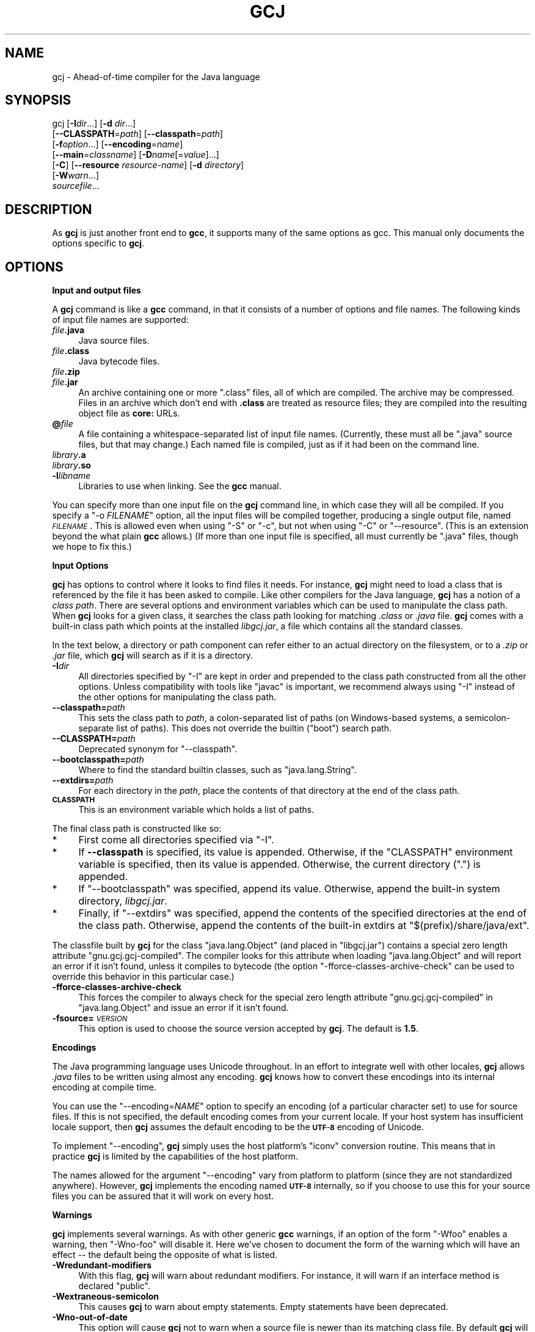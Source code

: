 .\" Automatically generated by Pod::Man 2.16 (Pod::Simple 3.05)
.\"
.\" Standard preamble:
.\" ========================================================================
.de Sh \" Subsection heading
.br
.if t .Sp
.ne 5
.PP
\fB\\$1\fR
.PP
..
.de Sp \" Vertical space (when we can't use .PP)
.if t .sp .5v
.if n .sp
..
.de Vb \" Begin verbatim text
.ft CW
.nf
.ne \\$1
..
.de Ve \" End verbatim text
.ft R
.fi
..
.\" Set up some character translations and predefined strings.  \*(-- will
.\" give an unbreakable dash, \*(PI will give pi, \*(L" will give a left
.\" double quote, and \*(R" will give a right double quote.  \*(C+ will
.\" give a nicer C++.  Capital omega is used to do unbreakable dashes and
.\" therefore won't be available.  \*(C` and \*(C' expand to `' in nroff,
.\" nothing in troff, for use with C<>.
.tr \(*W-
.ds C+ C\v'-.1v'\h'-1p'\s-2+\h'-1p'+\s0\v'.1v'\h'-1p'
.ie n \{\
.    ds -- \(*W-
.    ds PI pi
.    if (\n(.H=4u)&(1m=24u) .ds -- \(*W\h'-12u'\(*W\h'-12u'-\" diablo 10 pitch
.    if (\n(.H=4u)&(1m=20u) .ds -- \(*W\h'-12u'\(*W\h'-8u'-\"  diablo 12 pitch
.    ds L" ""
.    ds R" ""
.    ds C` ""
.    ds C' ""
'br\}
.el\{\
.    ds -- \|\(em\|
.    ds PI \(*p
.    ds L" ``
.    ds R" ''
'br\}
.\"
.\" Escape single quotes in literal strings from groff's Unicode transform.
.ie \n(.g .ds Aq \(aq
.el       .ds Aq '
.\"
.\" If the F register is turned on, we'll generate index entries on stderr for
.\" titles (.TH), headers (.SH), subsections (.Sh), items (.Ip), and index
.\" entries marked with X<> in POD.  Of course, you'll have to process the
.\" output yourself in some meaningful fashion.
.ie \nF \{\
.    de IX
.    tm Index:\\$1\t\\n%\t"\\$2"
..
.    nr % 0
.    rr F
.\}
.el \{\
.    de IX
..
.\}
.\"
.\" Accent mark definitions (@(#)ms.acc 1.5 88/02/08 SMI; from UCB 4.2).
.\" Fear.  Run.  Save yourself.  No user-serviceable parts.
.    \" fudge factors for nroff and troff
.if n \{\
.    ds #H 0
.    ds #V .8m
.    ds #F .3m
.    ds #[ \f1
.    ds #] \fP
.\}
.if t \{\
.    ds #H ((1u-(\\\\n(.fu%2u))*.13m)
.    ds #V .6m
.    ds #F 0
.    ds #[ \&
.    ds #] \&
.\}
.    \" simple accents for nroff and troff
.if n \{\
.    ds ' \&
.    ds ` \&
.    ds ^ \&
.    ds , \&
.    ds ~ ~
.    ds /
.\}
.if t \{\
.    ds ' \\k:\h'-(\\n(.wu*8/10-\*(#H)'\'\h"|\\n:u"
.    ds ` \\k:\h'-(\\n(.wu*8/10-\*(#H)'\`\h'|\\n:u'
.    ds ^ \\k:\h'-(\\n(.wu*10/11-\*(#H)'^\h'|\\n:u'
.    ds , \\k:\h'-(\\n(.wu*8/10)',\h'|\\n:u'
.    ds ~ \\k:\h'-(\\n(.wu-\*(#H-.1m)'~\h'|\\n:u'
.    ds / \\k:\h'-(\\n(.wu*8/10-\*(#H)'\z\(sl\h'|\\n:u'
.\}
.    \" troff and (daisy-wheel) nroff accents
.ds : \\k:\h'-(\\n(.wu*8/10-\*(#H+.1m+\*(#F)'\v'-\*(#V'\z.\h'.2m+\*(#F'.\h'|\\n:u'\v'\*(#V'
.ds 8 \h'\*(#H'\(*b\h'-\*(#H'
.ds o \\k:\h'-(\\n(.wu+\w'\(de'u-\*(#H)/2u'\v'-.3n'\*(#[\z\(de\v'.3n'\h'|\\n:u'\*(#]
.ds d- \h'\*(#H'\(pd\h'-\w'~'u'\v'-.25m'\f2\(hy\fP\v'.25m'\h'-\*(#H'
.ds D- D\\k:\h'-\w'D'u'\v'-.11m'\z\(hy\v'.11m'\h'|\\n:u'
.ds th \*(#[\v'.3m'\s+1I\s-1\v'-.3m'\h'-(\w'I'u*2/3)'\s-1o\s+1\*(#]
.ds Th \*(#[\s+2I\s-2\h'-\w'I'u*3/5'\v'-.3m'o\v'.3m'\*(#]
.ds ae a\h'-(\w'a'u*4/10)'e
.ds Ae A\h'-(\w'A'u*4/10)'E
.    \" corrections for vroff
.if v .ds ~ \\k:\h'-(\\n(.wu*9/10-\*(#H)'\s-2\u~\d\s+2\h'|\\n:u'
.if v .ds ^ \\k:\h'-(\\n(.wu*10/11-\*(#H)'\v'-.4m'^\v'.4m'\h'|\\n:u'
.    \" for low resolution devices (crt and lpr)
.if \n(.H>23 .if \n(.V>19 \
\{\
.    ds : e
.    ds 8 ss
.    ds o a
.    ds d- d\h'-1'\(ga
.    ds D- D\h'-1'\(hy
.    ds th \o'bp'
.    ds Th \o'LP'
.    ds ae ae
.    ds Ae AE
.\}
.rm #[ #] #H #V #F C
.\" ========================================================================
.\"
.IX Title "GCJ 1"
.TH GCJ 1 "2015-12-04" "gcc-5.3.0" "GNU"
.\" For nroff, turn off justification.  Always turn off hyphenation; it makes
.\" way too many mistakes in technical documents.
.if n .ad l
.nh
.SH "NAME"
gcj \- Ahead\-of\-time compiler for the Java language
.SH "SYNOPSIS"
.IX Header "SYNOPSIS"
gcj [\fB\-I\fR\fIdir\fR...] [\fB\-d\fR \fIdir\fR...]
    [\fB\-\-CLASSPATH\fR=\fIpath\fR] [\fB\-\-classpath\fR=\fIpath\fR]
    [\fB\-f\fR\fIoption\fR...] [\fB\-\-encoding\fR=\fIname\fR]
    [\fB\-\-main\fR=\fIclassname\fR] [\fB\-D\fR\fIname\fR[=\fIvalue\fR]...]
    [\fB\-C\fR] [\fB\-\-resource\fR \fIresource-name\fR] [\fB\-d\fR \fIdirectory\fR]
    [\fB\-W\fR\fIwarn\fR...]
    \fIsourcefile\fR...
.SH "DESCRIPTION"
.IX Header "DESCRIPTION"
As \fBgcj\fR is just another front end to \fBgcc\fR, it supports many
of the same options as gcc.    This manual only documents the
options specific to \fBgcj\fR.
.SH "OPTIONS"
.IX Header "OPTIONS"
.Sh "Input and output files"
.IX Subsection "Input and output files"
A \fBgcj\fR command is like a \fBgcc\fR command, in that it
consists of a number of options and file names.  The following kinds
of input file names are supported:
.IP "\fIfile\fR\fB.java\fR" 4
.IX Item "file.java"
Java source files.
.IP "\fIfile\fR\fB.class\fR" 4
.IX Item "file.class"
Java bytecode files.
.IP "\fIfile\fR\fB.zip\fR" 4
.IX Item "file.zip"
.PD 0
.IP "\fIfile\fR\fB.jar\fR" 4
.IX Item "file.jar"
.PD
An archive containing one or more \f(CW\*(C`.class\*(C'\fR files, all of
which are compiled.  The archive may be compressed.  Files in
an archive which don't end with \fB.class\fR are treated as
resource files; they are compiled into the resulting object file
as \fBcore:\fR URLs.
.IP "\fB@\fR\fIfile\fR" 4
.IX Item "@file"
A file containing a whitespace-separated list of input file names.
(Currently, these must all be \f(CW\*(C`.java\*(C'\fR source files, but that
may change.)
Each named file is compiled, just as if it had been on the command line.
.IP "\fIlibrary\fR\fB.a\fR" 4
.IX Item "library.a"
.PD 0
.IP "\fIlibrary\fR\fB.so\fR" 4
.IX Item "library.so"
.IP "\fB\-l\fR\fIlibname\fR" 4
.IX Item "-llibname"
.PD
Libraries to use when linking.  See the \fBgcc\fR manual.
.PP
You can specify more than one input file on the \fBgcj\fR command line,
in which case they will all be compiled.  If you specify a
\&\f(CW\*(C`\-o \f(CIFILENAME\f(CW\*(C'\fR
option, all the input files will be compiled together, producing a
single output file, named \fI\s-1FILENAME\s0\fR.
This is allowed even when using \f(CW\*(C`\-S\*(C'\fR or \f(CW\*(C`\-c\*(C'\fR,
but not when using \f(CW\*(C`\-C\*(C'\fR or \f(CW\*(C`\-\-resource\*(C'\fR.
(This is an extension beyond the what plain \fBgcc\fR allows.)
(If more than one input file is specified, all must currently
be \f(CW\*(C`.java\*(C'\fR files, though we hope to fix this.)
.Sh "Input Options"
.IX Subsection "Input Options"
\&\fBgcj\fR has options to control where it looks to find files it needs.
For instance, \fBgcj\fR might need to load a class that is referenced
by the file it has been asked to compile.  Like other compilers for the
Java language, \fBgcj\fR has a notion of a \fIclass path\fR.  There are
several options and environment variables which can be used to
manipulate the class path.  When \fBgcj\fR looks for a given class, it
searches the class path looking for matching \fI.class\fR or
\&\fI.java\fR file.  \fBgcj\fR comes with a built-in class path which
points at the installed \fIlibgcj.jar\fR, a file which contains all the
standard classes.
.PP
In the text below, a directory or path component can refer either to an
actual directory on the filesystem, or to a \fI.zip\fR or \fI.jar\fR
file, which \fBgcj\fR will search as if it is a directory.
.IP "\fB\-I\fR\fIdir\fR" 4
.IX Item "-Idir"
All directories specified by \f(CW\*(C`\-I\*(C'\fR are kept in order and prepended
to the class path constructed from all the other options.  Unless
compatibility with tools like \f(CW\*(C`javac\*(C'\fR is important, we recommend
always using \f(CW\*(C`\-I\*(C'\fR instead of the other options for manipulating the
class path.
.IP "\fB\-\-classpath=\fR\fIpath\fR" 4
.IX Item "--classpath=path"
This sets the class path to \fIpath\fR, a colon-separated list of paths
(on Windows-based systems, a semicolon-separate list of paths).
This does not override the builtin (\*(L"boot\*(R") search path.
.IP "\fB\-\-CLASSPATH=\fR\fIpath\fR" 4
.IX Item "--CLASSPATH=path"
Deprecated synonym for \f(CW\*(C`\-\-classpath\*(C'\fR.
.IP "\fB\-\-bootclasspath=\fR\fIpath\fR" 4
.IX Item "--bootclasspath=path"
Where to find the standard builtin classes, such as \f(CW\*(C`java.lang.String\*(C'\fR.
.IP "\fB\-\-extdirs=\fR\fIpath\fR" 4
.IX Item "--extdirs=path"
For each directory in the \fIpath\fR, place the contents of that
directory at the end of the class path.
.IP "\fB\s-1CLASSPATH\s0\fR" 4
.IX Item "CLASSPATH"
This is an environment variable which holds a list of paths.
.PP
The final class path is constructed like so:
.IP "*" 4
First come all directories specified via \f(CW\*(C`\-I\*(C'\fR.
.IP "*" 4
If \fB\-\-classpath\fR is specified, its value is appended.
Otherwise, if the \f(CW\*(C`CLASSPATH\*(C'\fR environment variable is specified,
then its value is appended.
Otherwise, the current directory (\f(CW"."\fR) is appended.
.IP "*" 4
If \f(CW\*(C`\-\-bootclasspath\*(C'\fR was specified, append its value.
Otherwise, append the built-in system directory, \fIlibgcj.jar\fR.
.IP "*" 4
Finally, if \f(CW\*(C`\-\-extdirs\*(C'\fR was specified, append the contents of the
specified directories at the end of the class path.  Otherwise, append
the contents of the built-in extdirs at \f(CW\*(C`$(prefix)/share/java/ext\*(C'\fR.
.PP
The classfile built by \fBgcj\fR for the class \f(CW\*(C`java.lang.Object\*(C'\fR
(and placed in \f(CW\*(C`libgcj.jar\*(C'\fR) contains a special zero length
attribute \f(CW\*(C`gnu.gcj.gcj\-compiled\*(C'\fR. The compiler looks for this
attribute when loading \f(CW\*(C`java.lang.Object\*(C'\fR and will report an error
if it isn't found, unless it compiles to bytecode (the option
\&\f(CW\*(C`\-fforce\-classes\-archive\-check\*(C'\fR can be used to override this
behavior in this particular case.)
.IP "\fB\-fforce\-classes\-archive\-check\fR" 4
.IX Item "-fforce-classes-archive-check"
This forces the compiler to always check for the special zero length
attribute \f(CW\*(C`gnu.gcj.gcj\-compiled\*(C'\fR in \f(CW\*(C`java.lang.Object\*(C'\fR and
issue an error if it isn't found.
.IP "\fB\-fsource=\fR\fI\s-1VERSION\s0\fR" 4
.IX Item "-fsource=VERSION"
This option is used to choose the source version accepted by
\&\fBgcj\fR.  The default is \fB1.5\fR.
.Sh "Encodings"
.IX Subsection "Encodings"
The Java programming language uses Unicode throughout.  In an effort to
integrate well with other locales, \fBgcj\fR allows \fI.java\fR files
to be written using almost any encoding.  \fBgcj\fR knows how to
convert these encodings into its internal encoding at compile time.
.PP
You can use the \f(CW\*(C`\-\-encoding=\f(CINAME\f(CW\*(C'\fR option to specify an
encoding (of a particular character set) to use for source files.  If
this is not specified, the default encoding comes from your current
locale.  If your host system has insufficient locale support, then
\&\fBgcj\fR assumes the default encoding to be the \fB\s-1UTF\-8\s0\fR encoding
of Unicode.
.PP
To implement \f(CW\*(C`\-\-encoding\*(C'\fR, \fBgcj\fR simply uses the host
platform's \f(CW\*(C`iconv\*(C'\fR conversion routine.  This means that in practice
\&\fBgcj\fR is limited by the capabilities of the host platform.
.PP
The names allowed for the argument \f(CW\*(C`\-\-encoding\*(C'\fR vary from platform
to platform (since they are not standardized anywhere).  However,
\&\fBgcj\fR implements the encoding named \fB\s-1UTF\-8\s0\fR internally, so if
you choose to use this for your source files you can be assured that it
will work on every host.
.Sh "Warnings"
.IX Subsection "Warnings"
\&\fBgcj\fR implements several warnings.  As with other generic
\&\fBgcc\fR warnings, if an option of the form \f(CW\*(C`\-Wfoo\*(C'\fR enables a
warning, then \f(CW\*(C`\-Wno\-foo\*(C'\fR will disable it.  Here we've chosen to
document the form of the warning which will have an effect \*(-- the
default being the opposite of what is listed.
.IP "\fB\-Wredundant\-modifiers\fR" 4
.IX Item "-Wredundant-modifiers"
With this flag, \fBgcj\fR will warn about redundant modifiers.  For
instance, it will warn if an interface method is declared \f(CW\*(C`public\*(C'\fR.
.IP "\fB\-Wextraneous\-semicolon\fR" 4
.IX Item "-Wextraneous-semicolon"
This causes \fBgcj\fR to warn about empty statements.  Empty statements
have been deprecated.
.IP "\fB\-Wno\-out\-of\-date\fR" 4
.IX Item "-Wno-out-of-date"
This option will cause \fBgcj\fR not to warn when a source file is
newer than its matching class file.  By default \fBgcj\fR will warn
about this.
.IP "\fB\-Wno\-deprecated\fR" 4
.IX Item "-Wno-deprecated"
Warn if a deprecated class, method, or field is referred to.
.IP "\fB\-Wunused\fR" 4
.IX Item "-Wunused"
This is the same as \fBgcc\fR's \f(CW\*(C`\-Wunused\*(C'\fR.
.IP "\fB\-Wall\fR" 4
.IX Item "-Wall"
This is the same as \f(CW\*(C`\-Wredundant\-modifiers \-Wextraneous\-semicolon
\&\-Wunused\*(C'\fR.
.Sh "Linking"
.IX Subsection "Linking"
To turn a Java application into an executable program,
you need to link it with the needed libraries, just as for C or \*(C+.
The linker by default looks for a global function named \f(CW\*(C`main\*(C'\fR.
Since Java does not have global functions, and a
collection of Java classes may have more than one class with a
\&\f(CW\*(C`main\*(C'\fR method, you need to let the linker know which of those
\&\f(CW\*(C`main\*(C'\fR methods it should invoke when starting the application.
You can do that in any of these ways:
.IP "*" 4
Specify the class containing the desired \f(CW\*(C`main\*(C'\fR method
when you link the application, using the \f(CW\*(C`\-\-main\*(C'\fR flag,
described below.
.IP "*" 4
Link the Java package(s) into a shared library (dll) rather than an
executable.  Then invoke the application using the \f(CW\*(C`gij\*(C'\fR program,
making sure that \f(CW\*(C`gij\*(C'\fR can find the libraries it needs.
.IP "*" 4
Link the Java packages(s) with the flag \f(CW\*(C`\-lgij\*(C'\fR, which links
in the \f(CW\*(C`main\*(C'\fR routine from the \f(CW\*(C`gij\*(C'\fR command.
This allows you to select the class whose \f(CW\*(C`main\*(C'\fR method you
want to run when you run the application.  You can also use
other \f(CW\*(C`gij\*(C'\fR flags, such as \f(CW\*(C`\-D\*(C'\fR flags to set properties.
Using the \f(CW\*(C`\-lgij\*(C'\fR library (rather than the \f(CW\*(C`gij\*(C'\fR program
of the previous mechanism) has some advantages: it is compatible with
static linking, and does not require configuring or installing libraries.
.PP
These \f(CW\*(C`gij\*(C'\fR options relate to linking an executable:
.IP "\fB\-\-main=\fR\fI\s-1CLASSNAME\s0\fR" 4
.IX Item "--main=CLASSNAME"
This option is used when linking to specify the name of the class whose
\&\f(CW\*(C`main\*(C'\fR method should be invoked when the resulting executable is
run.
.IP "\fB\-D\fR\fIname\fR\fB[=\fR\fIvalue\fR\fB]\fR" 4
.IX Item "-Dname[=value]"
This option can only be used with \f(CW\*(C`\-\-main\*(C'\fR.  It defines a system
property named \fIname\fR with value \fIvalue\fR.  If \fIvalue\fR is not
specified then it defaults to the empty string.  These system properties
are initialized at the program's startup and can be retrieved at runtime
using the \f(CW\*(C`java.lang.System.getProperty\*(C'\fR method.
.IP "\fB\-lgij\fR" 4
.IX Item "-lgij"
Create an application whose command-line processing is that
of the \f(CW\*(C`gij\*(C'\fR command.
.Sp
This option is an alternative to using \f(CW\*(C`\-\-main\*(C'\fR; you cannot use both.
.IP "\fB\-static\-libgcj\fR" 4
.IX Item "-static-libgcj"
This option causes linking to be done against a static version of the
libgcj runtime library.  This option is only available if
corresponding linker support exists.
.Sp
\&\fBCaution:\fR Static linking of libgcj may cause essential parts
of libgcj to be omitted.  Some parts of libgcj use reflection to load
classes at runtime.  Since the linker does not see these references at
link time, it can omit the referred to classes.  The result is usually
(but not always) a \f(CW\*(C`ClassNotFoundException\*(C'\fR being thrown at
runtime. Caution must be used when using this option.  For more
details see:
<\fBhttp://gcc.gnu.org/wiki/Statically%20linking%20libgcj\fR>
.Sh "Code Generation"
.IX Subsection "Code Generation"
In addition to the many \fBgcc\fR options controlling code generation,
\&\fBgcj\fR has several options specific to itself.
.IP "\fB\-C\fR" 4
.IX Item "-C"
This option is used to tell \fBgcj\fR to generate bytecode
(\fI.class\fR files) rather than object code.
.IP "\fB\-\-resource\fR \fIresource-name\fR" 4
.IX Item "--resource resource-name"
This option is used to tell \fBgcj\fR to compile the contents of a
given file to object code so it may be accessed at runtime with the core
protocol handler as \fBcore:/\fR\fIresource-name\fR.  Note that
\&\fIresource-name\fR is the name of the resource as found at runtime; for
instance, it could be used in a call to \f(CW\*(C`ResourceBundle.getBundle\*(C'\fR.
The actual file name to be compiled this way must be specified
separately.
.IP "\fB\-ftarget=\fR\fI\s-1VERSION\s0\fR" 4
.IX Item "-ftarget=VERSION"
This can be used with \fB\-C\fR to choose the version of bytecode
emitted by \fBgcj\fR.  The default is \fB1.5\fR.  When not
generating bytecode, this option has no effect.
.IP "\fB\-d\fR \fIdirectory\fR" 4
.IX Item "-d directory"
When used with \f(CW\*(C`\-C\*(C'\fR, this causes all generated \fI.class\fR files
to be put in the appropriate subdirectory of \fIdirectory\fR.  By
default they will be put in subdirectories of the current working
directory.
.IP "\fB\-fno\-bounds\-check\fR" 4
.IX Item "-fno-bounds-check"
By default, \fBgcj\fR generates code which checks the bounds of all
array indexing operations.  With this option, these checks are omitted, which
can improve performance for code that uses arrays extensively.  Note that this 
can result in unpredictable behavior if the code in question actually does 
violate array bounds constraints.  It is safe to use this option if you are 
sure that your code will never throw an \f(CW\*(C`ArrayIndexOutOfBoundsException\*(C'\fR.
.IP "\fB\-fno\-store\-check\fR" 4
.IX Item "-fno-store-check"
Don't generate array store checks.  When storing objects into arrays, a runtime
check is normally generated in order to ensure that the object is assignment
compatible with the component type of the array (which may not be known
at compile-time).  With this option, these checks are omitted.  This can 
improve performance for code which stores objects into arrays frequently.
It is safe to use this option if you are sure your code will never throw an 
\&\f(CW\*(C`ArrayStoreException\*(C'\fR.
.IP "\fB\-fjni\fR" 4
.IX Item "-fjni"
With \fBgcj\fR there are two options for writing native methods: \s-1CNI\s0
and \s-1JNI\s0.  By default \fBgcj\fR assumes you are using \s-1CNI\s0.  If you are
compiling a class with native methods, and these methods are implemented
using \s-1JNI\s0, then you must use \f(CW\*(C`\-fjni\*(C'\fR.  This option causes
\&\fBgcj\fR to generate stubs which will invoke the underlying \s-1JNI\s0
methods.
.IP "\fB\-fno\-assert\fR" 4
.IX Item "-fno-assert"
Don't recognize the \f(CW\*(C`assert\*(C'\fR keyword.  This is for compatibility
with older versions of the language specification.
.IP "\fB\-fno\-optimize\-static\-class\-initialization\fR" 4
.IX Item "-fno-optimize-static-class-initialization"
When the optimization level is greater or equal to \f(CW\*(C`\-O2\*(C'\fR,
\&\fBgcj\fR will try to optimize the way calls into the runtime are made
to initialize static classes upon their first use (this optimization
isn't carried out if \f(CW\*(C`\-C\*(C'\fR was specified.) When compiling to native
code, \f(CW\*(C`\-fno\-optimize\-static\-class\-initialization\*(C'\fR will turn this
optimization off, regardless of the optimization level in use.
.IP "\fB\-\-disable\-assertions[=\fR\fIclass-or-package\fR\fB]\fR" 4
.IX Item "--disable-assertions[=class-or-package]"
Don't include code for checking assertions in the compiled code.
If \f(CW\*(C`=\f(CIclass\-or\-package\f(CW\*(C'\fR is missing disables assertion code
generation for all classes, unless overridden by a more
specific \f(CW\*(C`\-\-enable\-assertions\*(C'\fR flag.
If \fIclass-or-package\fR is a class name, only disables generating
assertion checks within the named class or its inner classes.
If \fIclass-or-package\fR is a package name, disables generating
assertion checks within the named package or a subpackage.
.Sp
By default, assertions are enabled when generating class files
or when not optimizing, and disabled when generating optimized binaries.
.IP "\fB\-\-enable\-assertions[=\fR\fIclass-or-package\fR\fB]\fR" 4
.IX Item "--enable-assertions[=class-or-package]"
Generates code to check assertions.  The option is perhaps misnamed,
as you still need to turn on assertion checking at run-time,
and we don't support any easy way to do that.
So this flag isn't very useful yet, except to partially override
\&\f(CW\*(C`\-\-disable\-assertions\*(C'\fR.
.IP "\fB\-findirect\-dispatch\fR" 4
.IX Item "-findirect-dispatch"
\&\fBgcj\fR has a special binary compatibility \s-1ABI\s0, which is enabled
by the \f(CW\*(C`\-findirect\-dispatch\*(C'\fR option.  In this mode, the code
generated by \fBgcj\fR honors the binary compatibility guarantees
in the Java Language Specification, and the resulting object files do
not need to be directly linked against their dependencies.  Instead,
all dependencies are looked up at runtime.  This allows free mixing of
interpreted and compiled code.
.Sp
Note that, at present, \f(CW\*(C`\-findirect\-dispatch\*(C'\fR can only be used
when compiling \fI.class\fR files.  It will not work when compiling
from source.  \s-1CNI\s0 also does not yet work with the binary compatibility
\&\s-1ABI\s0.  These restrictions will be lifted in some future release.
.Sp
However, if you compile \s-1CNI\s0 code with the standard \s-1ABI\s0, you can call
it from code built with the binary compatibility \s-1ABI\s0.
.IP "\fB\-fbootstrap\-classes\fR" 4
.IX Item "-fbootstrap-classes"
This option can be use to tell \f(CW\*(C`libgcj\*(C'\fR that the compiled classes
should be loaded by the bootstrap loader, not the system class loader.
By default, if you compile a class and link it into an executable, it
will be treated as if it was loaded using the system class loader.
This is convenient, as it means that things like
\&\f(CW\*(C`Class.forName()\*(C'\fR will search \fB\s-1CLASSPATH\s0\fR to find the
desired class.
.IP "\fB\-freduced\-reflection\fR" 4
.IX Item "-freduced-reflection"
This option causes the code generated by \fBgcj\fR to contain a
reduced amount of the class meta-data used to support runtime
reflection. The cost of this savings is the loss of
the ability to use certain reflection capabilities of the standard
Java runtime environment. When set all meta-data except for that
which is needed to obtain correct runtime semantics is eliminated.
.Sp
For code that does not use reflection (i.e. serialization, \s-1RMI\s0, \s-1CORBA\s0
or call methods in the \f(CW\*(C`java.lang.reflect\*(C'\fR package),
\&\f(CW\*(C`\-freduced\-reflection\*(C'\fR will result in proper operation with a
savings in executable code size.
.Sp
\&\s-1JNI\s0 (\f(CW\*(C`\-fjni\*(C'\fR) and the binary compatibility \s-1ABI\s0
(\f(CW\*(C`\-findirect\-dispatch\*(C'\fR) do not work properly without full
reflection meta-data.  Because of this, it is an error to use these options
with \f(CW\*(C`\-freduced\-reflection\*(C'\fR.
.Sp
\&\fBCaution:\fR If there is no reflection meta-data, code that uses
a \f(CW\*(C`SecurityManager\*(C'\fR may not work properly.  Also calling
\&\f(CW\*(C`Class.forName()\*(C'\fR may fail if the calling method has no
reflection meta-data.
.Sh "Configure-time Options"
.IX Subsection "Configure-time Options"
Some \fBgcj\fR code generations options affect the resulting \s-1ABI\s0, and
so can only be meaningfully given when \f(CW\*(C`libgcj\*(C'\fR, the runtime
package, is configured.  \f(CW\*(C`libgcj\*(C'\fR puts the appropriate options from
this group into a \fBspec\fR file which is read by \fBgcj\fR.  These
options are listed here for completeness; if you are using \f(CW\*(C`libgcj\*(C'\fR
then you won't want to touch these options.
.IP "\fB\-fuse\-boehm\-gc\fR" 4
.IX Item "-fuse-boehm-gc"
This enables the use of the Boehm \s-1GC\s0 bitmap marking code.  In particular
this causes \fBgcj\fR to put an object marking descriptor into each
vtable.
.IP "\fB\-fhash\-synchronization\fR" 4
.IX Item "-fhash-synchronization"
By default, synchronization data (the data used for \f(CW\*(C`synchronize\*(C'\fR,
\&\f(CW\*(C`wait\*(C'\fR, and \f(CW\*(C`notify\*(C'\fR) is pointed to by a word in each object.
With this option \fBgcj\fR assumes that this information is stored in a
hash table and not in the object itself.
.IP "\fB\-fuse\-divide\-subroutine\fR" 4
.IX Item "-fuse-divide-subroutine"
On some systems, a library routine is called to perform integer
division.  This is required to get exception handling correct when
dividing by zero.
.IP "\fB\-fcheck\-references\fR" 4
.IX Item "-fcheck-references"
On some systems it's necessary to insert inline checks whenever
accessing an object via a reference.  On other systems you won't need
this because null pointer accesses are caught automatically by the
processor.
.IP "\fB\-fuse\-atomic\-builtins\fR" 4
.IX Item "-fuse-atomic-builtins"
On some systems, \s-1GCC\s0 can generate code for built-in atomic operations.
Use this option to force gcj to use these builtins when compiling Java
code.  Where this capability is present it should be automatically
detected, so you won't usually need to use this option.
.SH "SEE ALSO"
.IX Header "SEE ALSO"
\&\fIgcc\fR\|(1), \fIgcjh\fR\|(1), \fIgjnih\fR\|(1), \fIgij\fR\|(1), \fIjcf\-dump\fR\|(1), \fIgfdl\fR\|(7),
and the Info entries for \fIgcj\fR and \fIgcc\fR.
.SH "COPYRIGHT"
.IX Header "COPYRIGHT"
Copyright (c) 2001\-2015 Free Software Foundation, Inc.
.PP
Permission is granted to copy, distribute and/or modify this document
under the terms of the \s-1GNU\s0 Free Documentation License, Version 1.3 or
any later version published by the Free Software Foundation; with no
Invariant Sections, the Front-Cover Texts being (a) (see below), and
with the Back-Cover Texts being (b) (see below).
A copy of the license is included in the
man page \fIgfdl\fR\|(7).
.PP
(a) The \s-1FSF\s0's Front-Cover Text is:
.PP
.Vb 1
\&     A GNU Manual
.Ve
.PP
(b) The \s-1FSF\s0's Back-Cover Text is:
.PP
.Vb 3
\&     You have freedom to copy and modify this GNU Manual, like GNU
\&     software.  Copies published by the Free Software Foundation raise
\&     funds for GNU development.
.Ve
